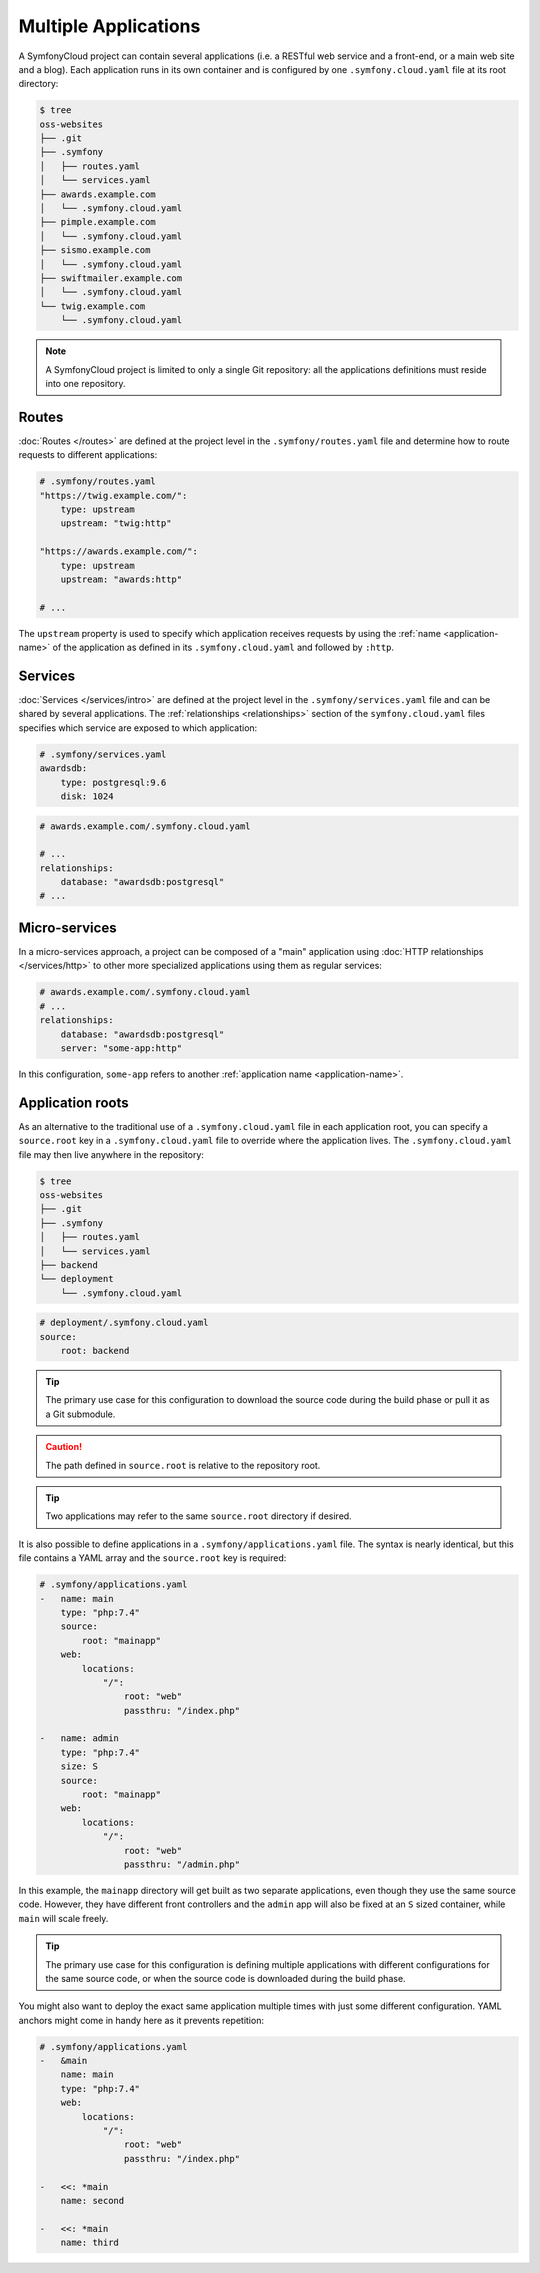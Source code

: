 Multiple Applications
=====================

A SymfonyCloud project can contain several applications (i.e. a RESTful web
service and a front-end, or a main web site and a blog). Each application runs
in its own container and is configured by one ``.symfony.cloud.yaml`` file at
its root directory:

.. code-block:: terminal

    $ tree
    oss-websites
    ├── .git
    ├── .symfony
    │   ├── routes.yaml
    │   └── services.yaml
    ├── awards.example.com
    │   └── .symfony.cloud.yaml
    ├── pimple.example.com
    │   └── .symfony.cloud.yaml
    ├── sismo.example.com
    │   └── .symfony.cloud.yaml
    ├── swiftmailer.example.com
    │   └── .symfony.cloud.yaml
    └── twig.example.com
        └── .symfony.cloud.yaml

.. note::

    A SymfonyCloud project is limited to only a single Git repository: all the
    applications definitions must reside into one repository.

Routes
------

:doc:`Routes </routes>` are defined at the project level in the
``.symfony/routes.yaml`` file and determine how to route requests to different
applications:

.. code-block:: yaml

    # .symfony/routes.yaml
    "https://twig.example.com/":
        type: upstream
        upstream: "twig:http"

    "https://awards.example.com/":
        type: upstream
        upstream: "awards:http"

    # ...

The ``upstream`` property is used to specify which application receives requests
by using the :ref:`name <application-name>` of the application as defined in
its ``.symfony.cloud.yaml`` and followed by ``:http``.

Services
--------

:doc:`Services </services/intro>` are defined at the project level in the
``.symfony/services.yaml`` file and can be shared by several applications. The
:ref:`relationships <relationships>` section of the ``symfony.cloud.yaml`` files
specifies which service are exposed to which application:

.. code-block:: yaml

    # .symfony/services.yaml
    awardsdb:
        type: postgresql:9.6
        disk: 1024

.. code-block:: yaml

    # awards.example.com/.symfony.cloud.yaml

    # ...
    relationships:
        database: "awardsdb:postgresql"
    # ...

Micro-services
--------------

In a micro-services approach, a project can be composed of a "main" application
using :doc:`HTTP relationships </services/http>` to other more specialized
applications using them as regular services:

.. code-block:: yaml

    # awards.example.com/.symfony.cloud.yaml
    # ...
    relationships:
        database: "awardsdb:postgresql"
        server: "some-app:http"

In this configuration, ``some-app`` refers to another :ref:`application name
<application-name>`.

Application roots
-----------------

As an alternative to the traditional use of a ``.symfony.cloud.yaml`` file in
each application root, you can specify a ``source.root`` key in a
``.symfony.cloud.yaml`` file to override where the application lives. The
``.symfony.cloud.yaml`` file may then live anywhere in the repository:

.. code-block:: terminal

    $ tree
    oss-websites
    ├── .git
    ├── .symfony
    │   ├── routes.yaml
    │   └── services.yaml
    ├── backend
    └── deployment
        └── .symfony.cloud.yaml

.. code-block:: yaml

    # deployment/.symfony.cloud.yaml
    source:
        root: backend

.. tip::

   The primary use case for this configuration to download the source code
   during the build phase or pull it as a Git submodule.

.. caution::

   The path defined in ``source.root`` is relative to the repository root.

.. tip::

   Two applications may refer to the same ``source.root`` directory if desired.

It is also possible to define applications in a ``.symfony/applications.yaml``
file. The syntax is nearly identical, but this file contains a YAML array and
the ``source.root`` key is required:

.. code-block:: yaml

    # .symfony/applications.yaml
    -   name: main
        type: "php:7.4"
        source:
            root: "mainapp"
        web:
            locations:
                "/":
                    root: "web"
                    passthru: "/index.php"

    -   name: admin
        type: "php:7.4"
        size: S
        source:
            root: "mainapp"
        web:
            locations:
                "/":
                    root: "web"
                    passthru: "/admin.php"

In this example, the ``mainapp`` directory will get built as two separate
applications, even though they use the same source code. However, they have
different front controllers and the ``admin`` app will also be fixed at an ``S``
sized container, while ``main`` will scale freely.

.. tip::

   The primary use case for this configuration is defining multiple applications
   with different configurations for the same source code, or when the source
   code is downloaded during the build phase.

You might also want to deploy the exact same application multiple times with
just some different configuration. YAML anchors might come in handy here as
it prevents repetition:

.. code-block:: yaml

    # .symfony/applications.yaml
    -   &main
        name: main
        type: "php:7.4"
        web:
            locations:
                "/":
                    root: "web"
                    passthru: "/index.php"

    -   <<: *main
        name: second
        
    -   <<: *main
        name: third
